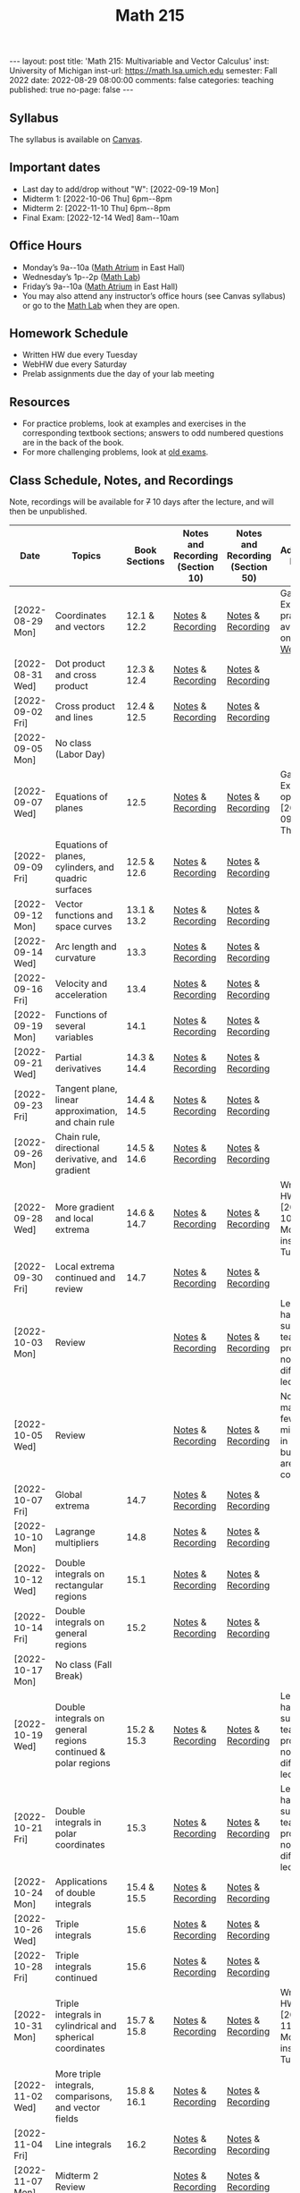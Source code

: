 #+TITLE: Math 215 
#+OPTIONS: num:nil
#+EXPORT_FILE_NAME: ./2022-08-29-math-215.md
#+OPTIONS: toc:nil
#+OPTIONS: html-postamble:nil
#+OPTIONS: -:nil
---
layout: post
title: 'Math 215: Multivariable and Vector Calculus'
inst: University of Michigan
inst-url: https://math.lsa.umich.edu
semester: Fall 2022
date: 2022-08-29 08:00:00
comments: false
categories: teaching
published: true
no-page: false 
---
** Syllabus
The syllabus is available on [[https://canvas.it.umich.edu/][Canvas]].
** Important dates
+ Last day to add/drop without "W": [2022-09-19 Mon]
+ Midterm 1: [2022-10-06 Thu] 6pm--8pm
+ Midterm 2: [2022-11-10 Thu] 6pm--8pm
+ Final Exam: [2022-12-14 Wed] 8am--10am
** Office Hours
+ Monday’s 9a--10a ([[https://lsa.umich.edu/content/dam/math-assets/math-images/Zoom-Backgrounds/Math%20Atrium.png][Math Atrium]] in East Hall)
+ Wednesday’s 1p--2p ([[https://lsa.umich.edu/math/undergraduates/course-resources/math-lab.html][Math Lab]])
+ Friday’s 9a--10a ([[https://lsa.umich.edu/content/dam/math-assets/math-images/Zoom-Backgrounds/Math%20Atrium.png][Math Atrium]] in East Hall)
+ You may also attend any instructor’s office hours (see Canvas syllabus) or go to the [[https://lsa.umich.edu/math/undergraduates/course-resources/math-lab.html][Math Lab]] when they are open.
** Homework Schedule
+ Written HW due every Tuesday
+ WebHW due every Saturday
+ Prelab assignments due the day of your lab meeting
** Resources
+ For practice problems, look at examples and exercises in the corresponding textbook sections; answers to odd numbered questions are in the back of the book.
+ For more challenging problems, look at [[http://www.math.lsa.umich.edu/courses/215/17exampractice/][old exams]].
** Class Schedule, Notes, and Recordings
Note, recordings will be available for +7+ 10 days after the lecture, and will then be unpublished.

| Date             | Topics                                                        | Book Sections | Notes and Recording (Section 10) | Notes and Recording (Section 50) | Additional Notes                                                      |
|------------------+---------------------------------------------------------------+---------------+----------------------------------+----------------------------------+-----------------------------------------------------------------------|
| [2022-08-29 Mon] | Coordinates and vectors                                       |   12.1 & 12.2 | [[https://www.dropbox.com/s/x1y5nwebgf224zb/20220829-Coordinate%20Systems%20-%20Section%2010.pdf?dl=0][Notes]] & [[https://leccap.engin.umich.edu/leccap/player/r/WZm1fj][Recording]]                | [[https://www.dropbox.com/s/yao7p81etf6psgi/20220829-Coordinate%20Systems%20-%20Section%2050.pdf?dl=0][Notes]] & [[https://leccap.engin.umich.edu/leccap/player/r/nJfUmW][Recording]]                | Gateway Exam practice is available on [[https://instruct.math.lsa.umich.edu/][WebHW]]                           |
| [2022-08-31 Wed] | Dot product and cross product                                 |   12.3 & 12.4 | [[https://www.dropbox.com/s/7bzhckts8ye1sba/20220831-Vectors%20and%20Dot%20Products%20-%20Section%2010.pdf?dl=0][Notes]] & [[https://leccap.engin.umich.edu/leccap/player/r/ufG9tW][Recording]]                | [[https://www.dropbox.com/s/efj7mtrkarfuos1/20220831-Vectors%20and%20Dot%20Products%20-%20Section%2050.pdf?dl=0][Notes]] & [[https://leccap.engin.umich.edu/leccap/player/r/0SwMYu][Recording]]                |                                                                       |
| [2022-09-02 Fri] | Cross product and lines                                       |   12.4 & 12.5 | [[https://www.dropbox.com/s/vy37aafbsxrhqyv/20220902-Equations%20of%20Lines%20and%20Planes%20-%20Section%2010.pdf?dl=0][Notes]] & [[https://leccap.engin.umich.edu/leccap/player/r/qNqVDl][Recording]]                | [[https://www.dropbox.com/s/mmgpajc00b8ivi1/20220902-Equations%20of%20Lines%20and%20Planes%20-%20Section%2050.pdf?dl=0][Notes]] & [[https://leccap.engin.umich.edu/leccap/player/r/5NImPy][Recording]]                |                                                                       |
| [2022-09-05 Mon] | No class (Labor Day)                                          |               |                                  |                                  |                                                                       |
| [2022-09-07 Wed] | Equations of planes                                           |          12.5 | [[https://www.dropbox.com/s/hdoa5rwc8o75yky/20220907-Equations%20of%20planes%20-%20Section%2010.pdf?dl=0][Notes]] & [[https://leccap.engin.umich.edu/leccap/player/r/fKGlqr][Recording]]                | [[https://www.dropbox.com/s/f4kazcwm42vb8gn/20220907-Equations%20of%20planes%20-%20Section%2050.pdf?dl=0][Notes]] & [[https://leccap.engin.umich.edu/leccap/player/r/k6khrD][Recording]]                | Gateway Exam is open until  [2022-09-15 Thu]                          |
| [2022-09-09 Fri] | Equations of planes, cylinders, and quadric surfaces          |   12.5 & 12.6 | [[https://www.dropbox.com/s/cbdgf894hj31s4d/20220909-Equations%20of%20planes%2C%20cylinders%2C%20and%20quadric%20surfaces%20-%20Section%2010.pdf?dl=0][Notes]] & [[https://leccap.engin.umich.edu/leccap/player/r/F9npOd][Recording]]                | [[https://www.dropbox.com/s/9dfipzvxrzb8w24/20220909-Equations%20of%20planes%2C%20cylinders%2C%20and%20quadric%20surfaces%20-%20Section%2050.pdf?dl=0][Notes]] & [[https://leccap.engin.umich.edu/leccap/player/r/NeiIMM][Recording]]                |                                                                       |
| [2022-09-12 Mon] | Vector functions and space curves                             |   13.1 & 13.2 | [[https://www.dropbox.com/s/rzydq5yn4tp86mn/20220912-Vector%20functions%20and%20space%20curves%20-%20Section%2010.pdf?dl=0][Notes]] & [[https://leccap.engin.umich.edu/leccap/player/r/snjCHz][Recording]]                | [[https://www.dropbox.com/s/01v0mfzdaxot5oj/20220912-Vector%20functions%20and%20space%20curves%20-%20Section%2050.pdf?dl=0][Notes]] & [[https://leccap.engin.umich.edu/leccap/player/r/XQl4Sj][Recording]]                |                                                                       |
| [2022-09-14 Wed] | Arc length and curvature                                      |          13.3 | [[https://www.dropbox.com/s/ufkjjk65yqzvot9/20220914-Arc%20Length%20and%20Curvature%20-%20Section%2010.pdf?dl=0][Notes]] & [[https://leccap.engin.umich.edu/leccap/player/r/h8LPrS][Recording]]                | [[https://www.dropbox.com/s/55eal17d4m9ene7/20220914-Arc%20Length%20and%20Curvature%20-%20Section%2050.pdf?dl=0][Notes]] & [[https://leccap.engin.umich.edu/leccap/player/r/ZBF7vq][Recording]]                |                                                                       |
| [2022-09-16 Fri] | Velocity and acceleration                                     |          13.4 | [[https://www.dropbox.com/s/qlie3im6ye3xgy5/20220916-Velocity%20and%20acceleration%20-%20Section%2010.pdf?dl=0][Notes]] & [[https://leccap.engin.umich.edu/leccap/player/r/4ZKK36][Recording]]                | [[https://www.dropbox.com/s/8rvroiihq67nz71/20220916-Velocity%20and%20acceleration%20-%20Section%2050.pdf?dl=0][Notes]] & [[https://leccap.engin.umich.edu/leccap/player/r/P0Lw6f][Recording]]                |                                                                       |
| [2022-09-19 Mon] | Functions of several variables                                |          14.1 | [[https://www.dropbox.com/s/7mmxa64p98bw7a6/20220919-Functions%20of%20several%20variables%20-%20Section%2010.pdf?dl=0][Notes]] & [[https://leccap.engin.umich.edu/leccap/player/r/Oz7a0e][Recording]]                | [[https://www.dropbox.com/s/z8jfmnilcq7ot59/20220919-Functions%20of%20several%20variables%20-%20Section%2050.pdf?dl=0][Notes]] & [[https://leccap.engin.umich.edu/leccap/player/r/K6ZomJ][Recording]]                |                                                                       |
| [2022-09-21 Wed] | Partial derivatives                                           |   14.3 & 14.4 | [[https://www.dropbox.com/s/el82z51w3gl8jdl/20220921-Partial%20derivatives%20-%20Section%2010.pdf?dl=0][Notes]] & [[https://leccap.engin.umich.edu/leccap/player/r/dz7uh3][Recording]]                | [[https://www.dropbox.com/s/9q3efcnb7b1hfil/20220921-Partial%20derivatives%20-%20Section%2050.pdf?dl=0][Notes]] & [[https://leccap.engin.umich.edu/leccap/player/r/mo3uyK][Recording]]                |                                                                       |
| [2022-09-23 Fri] | Tangent plane, linear approximation, and chain rule           |   14.4 & 14.5 | [[https://www.dropbox.com/s/vjh3blmkmwjj6t5/20220923-Tangent%20plane%20and%20linear%20approximation%20-%20Section%2010.pdf?dl=0][Notes]] & [[https://leccap.engin.umich.edu/leccap/player/r/VUonRn][Recording]]                | [[https://www.dropbox.com/s/qia8y2la16p27y1/20220923-Tangent%20plane%20and%20linear%20approximations%20-%20section%2050.pdf?dl=0][Notes]] & [[https://leccap.engin.umich.edu/leccap/player/r/f4KTjA][Recording]]                |                                                                       |
| [2022-09-26 Mon] | Chain rule, directional derivative, and gradient              |   14.5 & 14.6 | [[https://www.dropbox.com/s/pf8wwmwayj4d5go/20220926-More%20chain%20rule%20and%20directional%20derivative%20-%20section%2010.pdf?dl=0][Notes]] & [[https://leccap.engin.umich.edu/leccap/player/r/LJy0Tz][Recording]]                | [[https://www.dropbox.com/s/t045cb84nqey7wu/20220926-More%20chain%20rule%20and%20directional%20derivative%20-%20section%2050.pdf?dl=0][Notes]] & [[https://leccap.engin.umich.edu/leccap/player/r/l9AtXh][Recording]]                |                                                                       |
| [2022-09-28 Wed] | More gradient and local extrema                               |   14.6 & 14.7 | [[https://www.dropbox.com/s/ams225sj8d0hxug/20220928-Gradient%20and%20local%20extrema%20-%20section%2010.pdf?dl=0][Notes]] & [[https://leccap.engin.umich.edu/leccap/player/r/ifUqQK][Recording]]                | [[https://www.dropbox.com/s/zgsi22q40b3hfsj/20220928-Gradient%20and%20local%20extrema%20-%20section%2050.pdf?dl=0][Notes]] & [[https://leccap.engin.umich.edu/leccap/player/r/FmWiC3][Recording]]                | Written HW 4 due  [2022-10-03 Mon] instead of Tuesday!                |
| [2022-09-30 Fri] | Local extrema continued and review                            |          14.7 | [[https://www.dropbox.com/s/b4ic922nxuijed9/20220930-Local%20extrema%20continued%20-%20section%2010.pdf?dl=0][Notes]] & [[https://leccap.engin.umich.edu/leccap/player/r/U07kp3][Recording]]                | [[https://www.dropbox.com/s/ok5d3hziuvowrmh/20220930-Local%20extrema%20continued%20-%20section%2050.pdf?dl=0][Notes]] & [[https://leccap.engin.umich.edu/leccap/player/r/uHboxz][Recording]]                |                                                                       |
| [2022-10-03 Mon] | Review                                                        |               | [[https://www.dropbox.com/s/b4691ibvhnerizl/20221003-215%20Midterm%201%20review.pdf?dl=0][Notes]] & [[https://leccap.engin.umich.edu/leccap/player/r/MG4s1V][Recording]]                | [[https://www.dropbox.com/s/b4691ibvhnerizl/20221003-215%20Midterm%201%20review.pdf?dl=0][Notes]] & [[https://leccap.engin.umich.edu/leccap/player/r/QPakov][Recording]]                | Lecture had a substitute teacher; provided notes differ from lecture. |
| [2022-10-05 Wed] | Review                                                        |               | [[https://www.dropbox.com/s/k9ga8dydbmacfx2/20221005-More%20Midterm%201%20review%20-%20section%2010.pdf?dl=0][Notes]] & [[https://leccap.engin.umich.edu/leccap/player/r/9Si5jt][Recording]]                | [[https://www.dropbox.com/s/d3amsfxc01hl1ak/20221005-More%20Midterm%201%20review%20-%20section%2050.pdf?dl=0][Notes]] & [[https://leccap.engin.umich.edu/leccap/player/r/3GRO9n][Recording]]                | Note, I made a few mistakes in lecture, but notes are corrected.      |
| [2022-10-07 Fri] | Global extrema                                                |          14.7 | [[https://www.dropbox.com/s/t4vspkq7ysn1cx7/20221007-Global%20Extrema%20-%20section%2010.pdf?dl=0][Notes]] & [[https://leccap.engin.umich.edu/leccap/player/r/Vdg5eS][Recording]]                | [[https://www.dropbox.com/s/snl5fj3rjau7vt1/20221007-Global%20Extrema%20-%20section%2050.pdf?dl=0][Notes]] & [[https://leccap.engin.umich.edu/leccap/player/r/hwSacj][Recording]]                |                                                                       |
| [2022-10-10 Mon] | Lagrange multipliers                                          |          14.8 | [[https://www.dropbox.com/s/vwb2h2hgqfls2gd/20221010-Lagrange%20Multipliers%20-%20section%2010.pdf?dl=0][Notes]] & [[https://leccap.engin.umich.edu/leccap/player/r/h687N2][Recording]]                | [[https://www.dropbox.com/s/w8t1lsjaede58x7/20221010-Lagrange%20Multipliers%20-%20section%2050.pdf?dl=0][Notes]] & [[https://leccap.engin.umich.edu/leccap/player/r/X8a8I1][Recording]]                |                                                                       |
| [2022-10-12 Wed] | Double integrals on rectangular regions                       |          15.1 | [[https://www.dropbox.com/s/bypufuir9t9189e/20221012-Double%20integrals%20over%20rectangles%20-%20section%2010.pdf?dl=0][Notes]] & [[https://leccap.engin.umich.edu/leccap/player/r/O9jTnV][Recording]]                | [[https://www.dropbox.com/s/ynun3k2s6wvi3ay/20221012-Double%20integrals%20over%20rectangles%20-%20section%2050.pdf?dl=0][Notes]] & [[https://leccap.engin.umich.edu/leccap/player/r/MTtAhO][Recording]]                |                                                                       |
| [2022-10-14 Fri] | Double integrals on general regions                           |          15.2 | [[https://www.dropbox.com/s/6lo2bgr64uufyg5/20221014-Double%20integrals%20over%20general%20regions%20-%20section%2010.pdf?dl=0][Notes]] & [[https://leccap.engin.umich.edu/leccap/player/r/VFSvjZ][Recording]]                | [[https://www.dropbox.com/s/znpmwy52egsrtt7/20221014-Double%20integrals%20over%20general%20regions%20-%20section%2050.pdf?dl=0][Notes]] & [[https://leccap.engin.umich.edu/leccap/player/r/n4HfYs][Recording]]                |                                                                       |
| [2022-10-17 Mon] | No class (Fall Break)                                         |               |                                  |                                  |                                                                       |
| [2022-10-19 Wed] | Double integrals on general regions continued & polar regions |   15.2 & 15.3 | [[https://www.dropbox.com/s/qidm81kgvwik76x/20221019-Double%20integrals%20over%20general%20regions%20continued.pdf?dl=0][Notes]] & [[https://leccap.engin.umich.edu/leccap/player/r/WA5ssp][Recording]]                | [[https://www.dropbox.com/s/rc5xb9kd9svedjb/20221019-Double%20integrals%20over%20general%20regions%20continued.pdf?dl=0][Notes]] & [[https://leccap.engin.umich.edu/leccap/player/r/YRAuJZ][Recording]]                | Lecture had a substitute teacher; provided notes differ from lecture. |
| [2022-10-21 Fri] | Double integrals in polar coordinates                         |          15.3 | [[https://www.dropbox.com/s/h5fi9n4r8a5ge4g/20221021-Double%20integrals%20in%20polar.%20coordinates.pdf?dl=0][Notes]] & [[https://leccap.engin.umich.edu/leccap/player/r/cjrwK4][Recording]]                | [[https://www.dropbox.com/s/6bzac3ioeebq7qo/20221021-Double%20integrals%20in%20polar%20coordinates.pdf?dl=0][Notes]] & [[https://leccap.engin.umich.edu/leccap/player/r/eeeIUU][Recording]]                | Lecture had a substitute teacher; provided notes differ from lecture. |
| [2022-10-24 Mon] | Applications of double integrals                              |   15.4 & 15.5 | [[https://www.dropbox.com/s/4n1wawf4r2l3cbz/20221024-Applications%20of%20double%20integrals%20-%20section%2050.pdf?dl=0][Notes]] & [[https://leccap.engin.umich.edu/leccap/player/r/VAUOC1][Recording]]                | [[https://www.dropbox.com/s/4n1wawf4r2l3cbz/20221024-Applications%20of%20double%20integrals%20-%20section%2050.pdf?dl=0][Notes]] & [[https://leccap.engin.umich.edu/leccap/player/r/xxwhSQ][Recording]]                |                                                                       |
| [2022-10-26 Wed] | Triple integrals                                              |          15.6 | [[https://www.dropbox.com/s/igolet7j6gaedl5/20221026-Triple%20integrals%20-%20section%2010.pdf?dl=0][Notes]] & [[https://leccap.engin.umich.edu/leccap/player/r/tH7JN4][Recording]]                | [[https://www.dropbox.com/s/2oksbhd9sn08osl/20221026-Triple%20integrals%20-%20section%2050.pdf?dl=0][Notes]] & [[https://leccap.engin.umich.edu/leccap/player/r/ndqyqZ][Recording]]                |                                                                       |
| [2022-10-28 Fri] | Triple integrals continued                                    |          15.6 | [[https://www.dropbox.com/s/9u73k924h4afrqy/20221028-Triple%20integrals%20continued%20-%20section%2010.pdf?dl=0][Notes]] & [[https://leccap.engin.umich.edu/leccap/player/r/VOEmGj][Recording]]                | [[https://www.dropbox.com/s/vpkv9y9bubk86y6/20221028-Triple%20integrals%20continued%20-%20section%2050.pdf?dl=0][Notes]] & [[https://leccap.engin.umich.edu/leccap/player/r/yblP6c][Recording]]                |                                                                       |
| [2022-10-31 Mon] | Triple integrals in cylindrical and spherical coordinates     |   15.7 & 15.8 | [[https://www.dropbox.com/s/tkjcppip8sxuukr/20221031-Triple%20integrals%20in%20cylindrical%20and%20spherical%20coordinates%20-%20section%2010.pdf?dl=0][Notes]] & [[https://leccap.engin.umich.edu/leccap/player/r/KIYwLi][Recording]]                | [[https://www.dropbox.com/s/vxx0fn3gpdd1dt5/20221031-Triple%20integrals%20in%20cylindrical%20and%20spherical%20coordinates%20-%20section%2050.pdf?dl=0][Notes]] & [[https://leccap.engin.umich.edu/leccap/player/r/TsfYqj][Recording]]                | Written HW 7 due  [2022-11-07 Mon] instead of Tuesday!                |
| [2022-11-02 Wed] | More triple integrals, comparisons, and vector fields         |   15.8 & 16.1 | [[https://www.dropbox.com/s/xhsfo9xrd1k9orz/20221102-Miscellany%20of%20multiple%20integrals%20-%20section%2010.pdf?dl=0][Notes]] & [[https://leccap.engin.umich.edu/leccap/player/r/yN3ZnM][Recording]]                | [[https://www.dropbox.com/s/9897nx6833gk8gm/20221102-Miscellany%20of%20multiple%20integrals%20-%20section%2050.pdf?dl=0][Notes]] & [[https://leccap.engin.umich.edu/leccap/player/r/jK1c7g][Recording]]                |                                                                       |
| [2022-11-04 Fri] | Line integrals                                                |          16.2 | [[https://www.dropbox.com/s/covvvt05gg48onm/20221104-Line%20integrals%20-%20section%2010.pdf?dl=0][Notes]] & [[https://leccap.engin.umich.edu/leccap/player/r/vaDbxC][Recording]]                | [[https://www.dropbox.com/s/grq1ygudjv97pxv/20221104-Line%20integrals%20-%20section%2050.pdf?dl=0][Notes]] & [[https://leccap.engin.umich.edu/leccap/player/r/Z3vWpf][Recording]]                |                                                                       |
| [2022-11-07 Mon] | Midterm 2 Review                                              |               | [[https://www.dropbox.com/sh/jhgqsk0l8rq72vo/AAD6_f8gZ2I9xdkbO-YtTKS8a?dl=0][Notes]] & [[https://leccap.engin.umich.edu/leccap/player/r/8SPwdA][Recording]]                | [[https://www.dropbox.com/s/x7h7fce8axle3sd/20221107-Midterm%202%20practice%20-%20section%2050.pdf?dl=0][Notes]] & [[https://leccap.engin.umich.edu/leccap/player/r/ssYd5f][Recording]]                |                                                                       |
| [2022-11-09 Wed] | Midterm 2 Review                                              |               | [[https://www.dropbox.com/s/kwgz64nrnfi5yd5/20221109-Midterm%202%20practice%202%20-%20section%2010.pdf?dl=0][Notes]] & [[https://leccap.engin.umich.edu/leccap/player/r/RfNQEb][Recording]]                | [[https://www.dropbox.com/s/nwtk106kny7iy0x/20221109-exam2f17%20-%20section%2050.pdf?dl=0][Notes]] & [[https://leccap.engin.umich.edu/leccap/player/r/0pH1N0][Recording]]                |                                                                       |
| [2022-11-11 Fri] | Fundamental theorem for line integrals                        |          16.3 | [[https://www.dropbox.com/s/hxtbpp8qkg971eq/20221111-Fundamental%20theorem%20of%20line%20integrals%20-%20section%2010.pdf?dl=0][Notes]] & [[https://leccap.engin.umich.edu/leccap/player/r/oA2Nhh][Recording]]                | [[https://www.dropbox.com/s/vac9hlhnni5ebu2/20221111-Fundamental%20theorem%20of%20line%20integrals%20-%20section%2050.pdf?dl=0][Notes]] & [[https://leccap.engin.umich.edu/leccap/player/r/8zpruR][Recording]]                |                                                                       |
| [2022-11-14 Mon] | Green’s theorem                                               |          16.4 | [[https://www.dropbox.com/s/qx95bnb2ni5oi00/20221114-Green%E2%80%99s%20theorem%20-%20section%2010.pdf?dl=0][Notes]] & [[https://leccap.engin.umich.edu/leccap/player/r/3AX9tu][Recording]]                | [[https://www.dropbox.com/s/vxxjadwk4rjobfh/20221114-Green%E2%80%99s%20theorem%20-%20section%2050.pdf?dl=0][Notes]] & [[https://leccap.engin.umich.edu/leccap/player/r/FPYhQX][Recording]]                |                                                                       |
| [2022-11-16 Wed] | Green’s theorem (cont), divergence, and curl                  |   16.4 & 16.5 | [[https://www.dropbox.com/s/5vzxlcuhi2id01r/20221116-Green%E2%80%99s%20theorem%2C%20divergence%2C%20and%20curl%20-%20section%2010.pdf?dl=0][Notes]] & [[https://leccap.engin.umich.edu/leccap/player/r/durswE][Recording]]                | [[https://www.dropbox.com/s/4jab19eyw8m9cvp/20221116-Green%E2%80%99s%20theorem%2C%20divergence%2C%20and%20curl%20-%20section%2050.pdf?dl=0][Notes]] & [[https://leccap.engin.umich.edu/leccap/player/r/q8HJqY][Recording]]                |                                                                       |
| [2022-11-18 Fri] | Parametric surfaces                                           |          16.6 | [[https://www.dropbox.com/s/qet1rindufek1mc/20221118-Parametric%20surfaces%20-%20section%2010.pdf?dl=0][Notes]] & [[https://leccap.engin.umich.edu/leccap/player/r/UttTiw][Recording]]                | [[https://www.dropbox.com/s/a3rqwplbzmdhk4o/20221118-Parametric%20surfaces%20-%20section%2050.pdf?dl=0][Notes]] & [[https://leccap.engin.umich.edu/leccap/player/r/0SmeRr][Recording]]                |                                                                       |
| [2022-11-21 Mon] | Surface integrals of scalar functions                         |          16.7 | [[https://www.dropbox.com/s/lj865kjg4gqmvmw/20221121-Surface%20integrals%20-%20section%2010.pdf?dl=0][Notes]] & [[https://leccap.engin.umich.edu/leccap/player/r/LZFchv][Recording]]                | [[https://www.dropbox.com/s/jelmd158ivdnj6t/20221121-Surface%20integrals%20-%20section%2050.pdf?dl=0][Notes]] & [[https://leccap.engin.umich.edu/leccap/player/r/xdBnVy][Recording]]                |                                                                       |
| [2022-11-23 Wed] | No class                                                      |               |                                  |                                  |                                                                       |
| [2022-11-25 Fri] | No class                                                      |               |                                  |                                  |                                                                       |

# Local Variables:
# after-save-hook: (lambda nil (when (org-html-export-to-html) (rename-file "_math215.md" "2022-08-29-math-215.md" t)))
# End:
